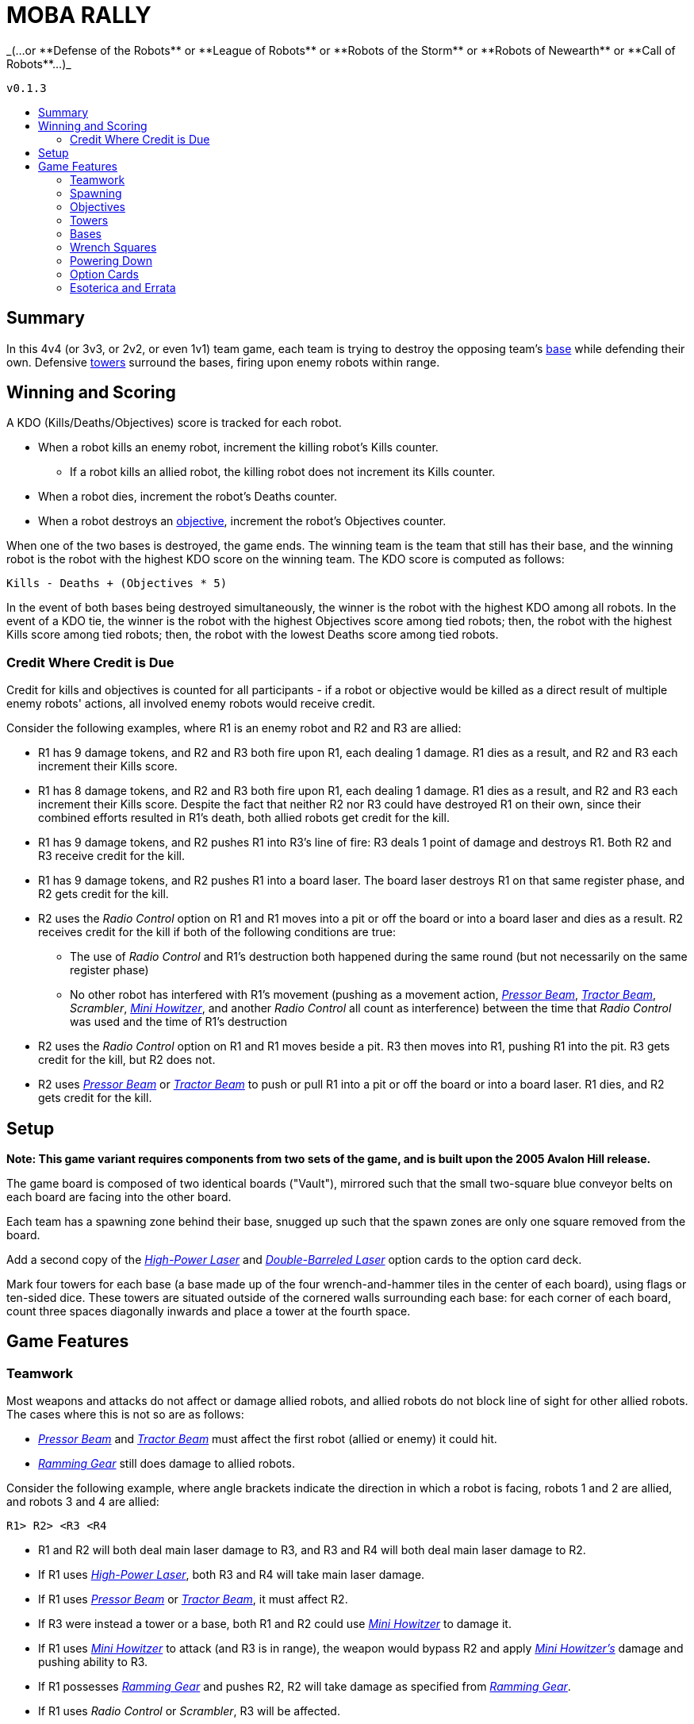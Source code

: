 :toc: macro
:toc-title:
:toc-levels: 99

= MOBA RALLY
_(...or **Defense of the Robots** or **League of Robots** or **Robots of the Storm** or **Robots of Newearth** or **Call of Robots**...)_

`v0.1.3`

toc::[]

== Summary
In this 4v4 (or 3v3, or 2v2, or even 1v1) team game, each team is trying to destroy the opposing team's <<Bases,base>> while defending their own. Defensive <<Towers,towers>> surround the bases, firing upon enemy robots within range.


== Winning and Scoring
A KDO (Kills/Deaths/Objectives) score is tracked for each robot.

* When a robot kills an enemy robot, increment the killing robot's Kills counter.
    ** If a robot kills an allied robot, the killing robot does not increment its Kills counter.
* When a robot dies, increment the robot's Deaths counter.
* When a robot destroys an <<Objectives,objective>>, increment the robot's Objectives counter.

When one of the two bases is destroyed, the game ends. The winning team is the team that still has their base, and the winning robot is the robot with the highest KDO score on the winning team. The KDO score is computed as follows:

`Kills - Deaths + (Objectives * 5)`

In the event of both bases being destroyed simultaneously, the winner is the robot with the highest KDO among all robots. In the event of a KDO tie, the winner is the robot with the highest Objectives score among tied robots; then, the robot with the highest Kills score among tied robots; then, the robot with the lowest Deaths score among tied robots.

=== Credit Where Credit is Due
Credit for kills and objectives is counted for all participants - if a robot or objective would be killed as a direct result of multiple enemy robots' actions, all involved enemy robots would receive credit.

Consider the following examples, where R1 is an enemy robot and R2 and R3 are allied:

* R1 has 9 damage tokens, and R2 and R3 both fire upon R1, each dealing 1 damage. R1 dies as a result, and R2 and R3 each increment their Kills score.
* R1 has 8 damage tokens, and R2 and R3 both fire upon R1, each dealing 1 damage. R1 dies as a result, and R2 and R3 each increment their Kills score. Despite the fact that neither R2 nor R3 could have destroyed R1 on their own, since their combined efforts resulted in R1's death, both allied robots get credit for the kill.
* R1 has 9 damage tokens, and R2 pushes R1 into R3's line of fire: R3 deals 1 point of damage and destroys R1. Both R2 and R3 receive credit for the kill.
* R1 has 9 damage tokens, and R2 pushes R1 into a board laser. The board laser destroys R1 on that same register phase, and R2 gets credit for the kill.
* R2 uses the _Radio Control_ option on R1 and R1 moves into a pit or off the board or into a board laser and dies as a result. R2 receives credit for the kill if both of the following conditions are true:
    ** The use of _Radio Control_ and R1's destruction both happened during the same round (but not necessarily on the same register phase)
    ** No other robot has interfered with R1's movement (pushing as a movement action, _<<Pressor Beam>>_, _<<Tractor Beam>>_, _Scrambler_, _<<Mini Howitzer>>_, and another _Radio Control_ all count as interference) between the time that _Radio Control_ was used and the time of R1's destruction
* R2 uses the _Radio Control_ option on R1 and R1 moves beside a pit. R3 then moves into R1, pushing R1 into the pit. R3 gets credit for the kill, but R2 does not.
* R2 uses _<<Pressor Beam>>_ or _<<Tractor Beam>>_ to push or pull R1 into a pit or off the board or into a board laser. R1 dies, and R2 gets credit for the kill.


== Setup
**Note: This game variant requires components from two sets of the game, and is built upon the 2005 Avalon Hill release.**

The game board is composed of two identical boards ("Vault"), mirrored such that the small two-square blue conveyor belts on each board are facing into the other board.

Each team has a spawning zone behind their base, snugged up such that the spawn zones are only one square removed from the board.

Add a second copy of the _<<High-Power Laser>>_ and _<<Double-Barreled Laser>>_ option cards to the option card deck.

Mark four towers for each base (a base made up of the four wrench-and-hammer tiles in the center of each board), using flags or ten-sided dice. These towers are situated outside of the cornered walls surrounding each base: for each corner of each board, count three spaces diagonally inwards and place a tower at the fourth space.


== Game Features

=== Teamwork
Most weapons and attacks do not affect or damage allied robots, and allied robots do not block line of sight for other allied robots. The cases where this is not so are as follows: 

* _<<Pressor Beam>>_ and _<<Tractor Beam>>_ must affect the first robot (allied or enemy) it could hit. 
* _<<Ramming Gear>>_ still does damage to allied robots.

Consider the following example, where angle brackets indicate the direction in which a robot is facing, robots 1 and 2 are allied, and robots 3 and 4 are allied:

`R1>   R2>   <R3   <R4`

* R1 and R2 will both deal main laser damage to R3, and R3 and R4 will both deal main laser damage to R2.
* If R1 uses _<<High-Power Laser>>_, both R3 and R4 will take main laser damage.
* If R1 uses _<<Pressor Beam>>_ or _<<Tractor Beam>>_, it must affect R2.
* If R3 were instead a tower or a base, both R1 and R2 could use _<<Mini Howitzer>>_ to damage it.
* If R1 uses _<<Mini Howitzer>>_ to attack (and R3 is in range), the weapon would bypass R2 and apply _<<Mini Howitzer,Mini Howitzer's>>_ damage and pushing ability to R3.
* If R1 possesses _<<Ramming Gear>>_ and pushes R2, R2 will take damage as specified from _<<Ramming Gear>>_.
* If R1 uses _Radio Control_ or _Scrambler_, R3 will be affected.

A robot may still push any robot, allied or enemy.

=== Spawning
A robot may only respawn in their team's spawning zone. Robots do not fire weapons while inside the spawn zone, and attacks from the board do not extend into spawn zones. The barrier is one-way; dying and respawning is the only way to re-enter the spawning zone.

=== Objectives
"Objectives" is a term that means "<<Towers>> and/or <<Bases>>." Objectives cannot be damaged by a robot's regular laser fire; rather, the _<<Mini Howitzer>>_ option card is the only way to damage a tower or a base, and is a permanent global option. See the <<Option Cards>> section for rules.

=== Towers
Towers have a range of 3 squares, calculated without diagonals (this creates a diamond-shaped threat zone - see diagram at end of section). When weapons are fired, a tower selects a target at random from enemy robots in range and deals 3 damage to that robot. Towers are tall, so walls and other robots don't block a tower's line of sight.

Towers have 10 hit points, and count as impassable terrain that blocks weapons fire and line of sight until destroyed.

When destroyed, a tower deals 5 damage to its friendly base, and each living enemy robot is awarded an option card.

```
tower threat pattern:

      x
    x x x
  x x x x x
x x x T x x x
  x x x x x
    x x x
      x
```

=== Bases
Bases are represented by the four wrench squares clustered together in the center of the boards. These wrenches do not behave as normal.

If a robot ends the round powered-up inside their own base, they heal 2 points of damage. They may also transfer an option card in their possession to the base, granting that option to the entire allied team. A base may only have one team option active at any point, and a robot may overwrite the existing team option. The replaced option card is sent to the graveyard.

Bases are equipped with a sophisticated ID system, so robots may only enter their own base, not the enemy's.

When an enemy robot would deal damage to a base with its _<<Mini Howitzer>>_, it may instead elect to disrupt the base's option transmitter. The attack does no damage to the base, and the base's team option card is discarded.

A base has 40 hit points, and the perimeter of the base counts as a wall for purposes of laser fire.

=== Wrench Squares
The four wrenches in the center of each board represent the bases; see the <<Bases>> section for their rules.

The remaining wrenches (two in opposite corners of each board) grant a robot an option card when the robot ends the fifth register phase powered-up on the tile, provided that the robot is on the enemy board. A robot does not gain an option card from the wrenches on the board upon which the robot's base also resides.


=== Powering Down
All robots may power down as per the default rules with a few modifications and clarifications, detailed here.

A powered-down robot does not benefit from the healing granted by their base, nor can they install team option cards to the base.

A powered-down robot does gain option cards from wrenches.

A powered-down robot does not benefit from team-broadcast option cards, unless the card specifically states that it affects powered-down robots (such as _Power Down Shield_).

* If _<<Ablative Coat>>_ is being broadcast as a team option, an allied robot does not benefit from it while powered down. See the <<Option Cards>> section for further details.

=== Option Cards
There are a few modifications to option cards, detailed here.

Any option card with the _Friendly Fire_ tag means that the option card will damage or otherwise affect robots _regardless_ of team affiliation. Some examples of how certain option cards may interface with the game can be found in the <<Credit Where Credit is Due>> and <<Teamwork>> sections.


==== Ablative Coat
Operates as normal on an individual basis. When installed into a base as a team option, this card reads as follows:

* Give all living, powered-up allied robots two green tokens.
* As long as this option is broadcast, an allied robot may discard a token instead of taking a point of damage.
* As long as this option is broadcast, an allied robot gains two green tokens upon respawning. The respawning robot still begins play with the normal two damage tokens.
* As long as this option is broadcast, an allied robot gains two green tokens upon powering up.
* When a robot dies, remove all green tokens from the robot.
* When a robot powers down, remove all green tokens from the robot.
* When this card is discarded from the base, remove all green tokens from allied robots.
* No robot may ever be in possession of more than two green tokens.

==== Double-Barreled Laser
Operates as normal, with the following modifications:

* Increases _<<Mini Howitzer>>_ damage by 1

==== High-Power Laser
Operates as normal, with the following modifications:

* Increases _<<Mini Howitzer>>_ range by 1
* For the purposes of extending the laser through a wall or robot, towers count as walls

==== Mini Howitzer
Operates as normal, with the following modifications:

* Is a permanent global option
* Range of 3 squares
* Able to damage towers and bases
* No ammunition tracker
* With _<<High-Power Laser>>_: increase range by 1
* With _<<Double-Barreled Laser>>_: increase damage by 1

==== Pressor Beam
Operates as normal, with the following modifications:

* _Friendly Fire_

==== Ramming Gear
Operates as normal, with the following modifications:

* _Friendly Fire_

==== Tractor Beam
Operates as normal, with the following modifications:

* _Friendly Fire_

=== Esoterica and Errata

==== Timing of the Damage Resolution Step
1. Resolve all damage effects simultaneously
    * Robot lasers
    * Board lasers
    * Damage from option cards (like _<<Double-Barreled Laser>>_ or _<<Mini Howitzer>>_)
    * Damage to towers
    * Damage from towers
    * Damage to bases (if a robot has elected to deal damage to a base)
2. Resolve non-damage effects from all weapons in order of register card priority
    * This step includes the use of _<<Mini Howitzer>>_ upon a base to discard a team's option card
3. Remove destroyed robots and objectives

==== Timing of Team Option Installation:
*End of round.* After everything in Phase 5 has been resolved, conclude Phase 5 and begin the End of Round phase. At this point, a robot in a base may elect to install an option it's currently carrying into the base. This decision window closes with the termination of the End of Round phase (in other words, decide before the next round of program cards are dealt).

